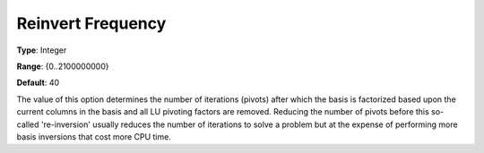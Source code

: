 .. _XA_Simplex_-_Reinvert_Frequency:


Reinvert Frequency
==================



**Type**:	Integer	

**Range**:	{0..2100000000}	

**Default**:	40	



The value of this option determines the number of iterations (pivots) after which the basis is factorized based upon the current columns in the basis and all LU pivoting factors are removed. Reducing the number of pivots before this so-called 're-inversion' usually reduces the number of iterations to solve a problem but at the expense of performing more basis inversions that cost more CPU time.



